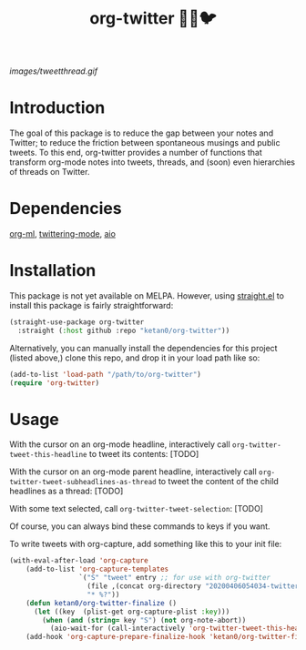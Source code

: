 #+TITLE: org-twitter 🦄🔁🐦

[[images/tweetthread.gif]]

* Introduction
The goal of this package is to reduce the gap between your notes and Twitter; to reduce the friction between spontaneous musings and public tweets. To this end, org-twitter provides a number of functions that transform org-mode notes into tweets, threads, and (soon) even hierarchies of threads on Twitter.
* Dependencies
[[https://github.com/ndwarshuis/org-ml][org-ml]], [[https://github.com/hayamiz/twittering-mode][twittering-mode]], [[https://github.com/skeeto/emacs-aio][aio]]
* Installation
This package is not yet available on MELPA. However, using [[https://github.com/raxod502/straight.el][straight.el]] to install this package is fairly straightforward:
#+begin_src emacs-lisp
(straight-use-package org-twitter
  :straight (:host github :repo "ketan0/org-twitter"))
#+end_src

Alternatively, you can manually install the dependencies for this project (listed above,) clone this repo, and drop it in your load path like so:
#+begin_src emacs-lisp
(add-to-list 'load-path "/path/to/org-twitter")
(require 'org-twitter)
#+end_src
* Usage
With the cursor on an org-mode headline, interactively call =org-twitter-tweet-this-headline= to tweet its contents:
[TODO]

With the cursor on an org-mode parent headline, interactively call =org-twitter-tweet-subheadlines-as-thread= to tweet the content of the child headlines as a thread:
[TODO]

With some text selected, call =org-twitter-tweet-selection=:
[TODO]

Of course, you can always bind these commands to keys if you want.

To write tweets with org-capture, add something like this to your init file:
#+begin_src emacs-lisp
(with-eval-after-load 'org-capture
    (add-to-list 'org-capture-templates
                 `("S" "tweet" entry ;; for use with org-twitter
                   (file ,(concat org-directory "20200406054034-twitter.org"))
                   "* %?"))
    (defun ketan0/org-twitter-finalize ()
      (let ((key  (plist-get org-capture-plist :key)))
        (when (and (string= key "S") (not org-note-abort))
          (aio-wait-for (call-interactively 'org-twitter-tweet-this-headline)))))
    (add-hook 'org-capture-prepare-finalize-hook 'ketan0/org-twitter-finalize))
#+end_src
